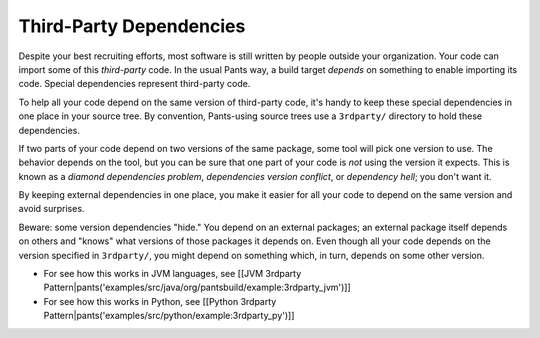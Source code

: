 Third-Party Dependencies
========================

Despite your best recruiting efforts, most software is still written by
people outside your organization. Your code can import some of this
*third-party* code. In the usual Pants way, a build target *depends* on
something to enable importing its code. Special dependencies represent
third-party code.

To help all your code depend on the same version of third-party code,
it's handy to keep these special dependencies in one place in your
source tree. By convention, Pants-using source trees use a ``3rdparty/``
directory to hold these dependencies.

If two parts of your code depend on two versions of the same package,
some tool will pick one version to use. The behavior depends on the
tool, but you can be sure that one part of your code is *not* using the
version it expects. This is known as a *diamond dependencies problem*,
*dependencies version conflict*, or *dependency hell*; you don't want
it.

By keeping external dependencies in one place, you make it easier for
all your code to depend on the same version and avoid surprises.

Beware: some version dependencies "hide." You depend on an external
packages; an external package itself depends on others and "knows" what
versions of those packages it depends on. Even though all your code
depends on the version specified in ``3rdparty/``, you might depend on
something which, in turn, depends on some other version.

-  For see how this works in JVM languages, see [[JVM 3rdparty
   Pattern\|pants('examples/src/java/org/pantsbuild/example:3rdparty\_jvm')]]
-  For see how this works in Python, see [[Python 3rdparty
   Pattern\|pants('examples/src/python/example:3rdparty\_py')]]

